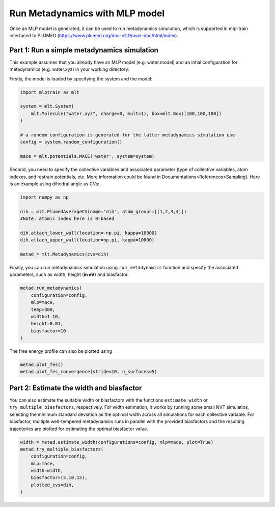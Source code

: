 ********************************
Run Metadynamics with MLP model
********************************

Once an MLP model is generated, it can be used to run metadynamics simulution, which is supported in mlp-train interfaced to PLUMED (https://www.plumed.org/doc-v2.9/user-doc/html/index).


---------------------------------------------
Part 1: Run a simple metadynamics simulation
---------------------------------------------

This example assumes that you already have an MLP model (e.g. water.model) and an intial configuration for metadynamics (e.g. water.xyz) in your working directory:

Firstly, the model is loaded by specifying the system and the model:

.. code-block:: python

   import mlptrain as mlt

   system = mlt.System(
       mlt.Molecule("water.xyz", charge=0, mult=1), box=mlt.Box([100,100,100])
   )

   # a random configuration is generated for the latter metadynamics simulation use 
   config = system.random_configuration()

   mace = mlt.potentials.MACE('water', system=system)


Second, you need to specify the collective variables and associated parameter (type of collective variables, atom indexes, and restrain potentials, etc. More information could be found in Documentations>References>Sampling). Here is an example using dihedral angle as CVs:

.. code-block:: python

   import numpy as np

   dih = mlt.PlumedAverageCV(name='dih', atom_groups=[(1,2,3,4)])
   #Note: atomic index here is 0-based

   dih.attach_lower_wall(location=-np.pi, kappa=10000)
   dih.attach_upper_wall(location=np.pi, kappa=10000)

   metad = mlt.Metadynamics(cvs=dih)

Finally, you can run metadynamics simulation using ``run_metadynamics`` function and specify the associated parameters, such as width, height (**in eV**) and biasfactor.

.. code-block:: python

   metad.run_metadynamics(
       configuration=config,
       mlp=mace,
       temp=300,
       width=1.10,
       height=0.01,
       biasfactor=10
   )


The free energy profile can also be plotted using

.. code-block:: python

    metad.plot_fes()
    metad.plot_fes_convergence(stride=10, n_surfaces=5)

---------------------------------------------------------------------
Part 2: Estimate the width and biasfactor
---------------------------------------------------------------------

You can also estimate the suitable width or biasfactors with the functions ``estimate_width`` or ``try_multiple_biasfactors``, respectively. For width estimation, it works by running some small NVT simulatios, selecting the minimum standard deviation as the optimal width across all simulations for each collective variable. For biasfactor, multiple well-tempered metadynamics runs in parallel with the provided biasfactors and the resulting trajectories are plotted for estimating the optimal biasfactor value.

.. code-block:: python

    width = metad.estimate_width(configurations=config, mlp=mace, plot=True)
    metad.try_multiple_biasfactors(
        configuration=config,
        mlp=mace,
        width=width,
        biasfactor=(5,10,15),
        plotted_cvs=dih,
    )




